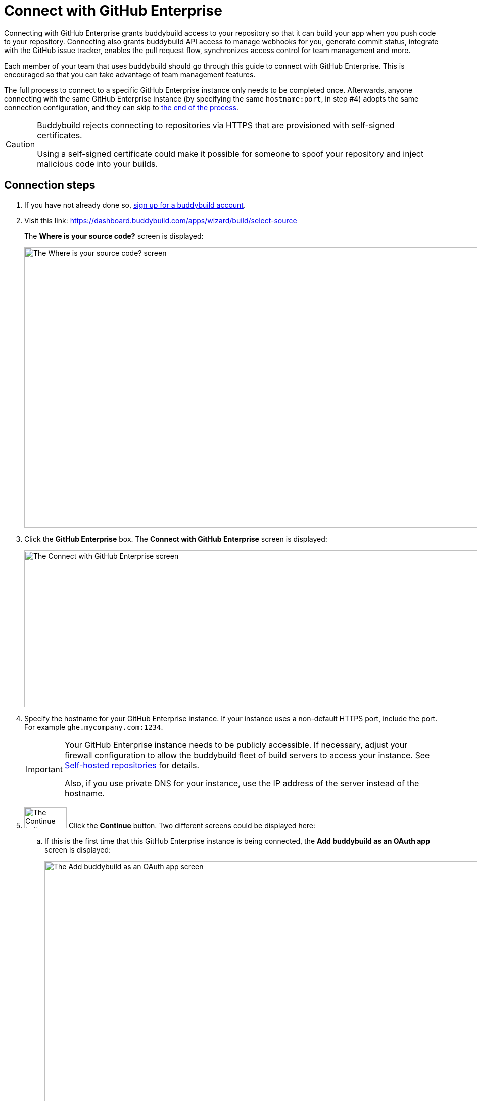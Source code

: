 = Connect with GitHub Enterprise

Connecting with GitHub Enterprise grants buddybuild access to your
repository so that it can build your app when you push code to your
repository. Connecting also grants buddybuild API access to manage
webhooks for you, generate commit status, integrate with the GitHub
issue tracker, enables the pull request flow, synchronizes access
control for team management and more.


Each member of your team that uses buddybuild should go through this
guide to connect with GitHub Enterprise. This is encouraged so that you
can take advantage of team management features.

The full process to connect to a specific GitHub Enterprise instance
only needs to be completed once. Afterwards, anyone connecting with the
same GitHub Enterprise instance (by specifying the same `hostname:port`,
in step #4) adopts the same connection configuration, and they can skip
to <<the_end,the end of the process>>.

[CAUTION]
====
Buddybuild rejects connecting to repositories via HTTPS that are
provisioned with self-signed certificates.

Using a self-signed certificate could make it possible for someone to
spoof your repository and inject malicious code into your builds.
====

== Connection steps

. If you have not already done so,
  link:https://dashboard.buddybuild.com/signup[sign up for a buddybuild
  account].

. Visit this link:
  https://dashboard.buddybuild.com/apps/wizard/build/select-source
+
The **Where is your source code?** screen is displayed:
+
image:img/screen-select_source.png["The Where is your source code?
screen", 1280, 555, role="frame"]

. Click the **GitHub Enterprise** box. The **Connect with GitHub
Enterprise** screen is displayed:
+
image:img/screen-connect_with_ghe.png["The Connect with GitHub
Enterprise screen", 1280, 310, role="frame"]

. Specify the hostname for your GitHub Enterprise instance. If your
instance uses a non-default HTTPS port, include the port. For example
`ghe.mycompany.com:1234`.
+
[IMPORTANT]
===========
Your GitHub Enterprise instance needs to be publicly accessible. If
necessary, adjust your firewall configuration to allow the buddybuild
fleet of build servers to access your instance. See
link:../repository/self_hosted.adoc[Self-hosted repositories] for
details.

Also, if you use private DNS for your instance, use the IP address of
the server instead of the hostname.
===========

. image:img/button-continue.png["The Continue button", 84, 42,
  role="right"]
  Click the **Continue** button. Two different screens could be
  displayed here:
+
--
[loweralpha]
. If this is the first time that this GitHub Enterprise instance is
  being connected, the **Add buddybuild as an OAuth app** screen is
  displayed:
+
image:img/screen-add_bb_as_oauth.png["The Add buddybuild as an OAuth app
screen", 1280, 548, role="frame"]
+
If you see this screen, continue with <<callback_url_step,step #6>>.

. If the GitHub Enterprise instance has been previously connected to
buddybuild, the **already configured** screen is displayed:
+
image:img/screen-ghe-already_configured.png["The Your GitHub Enterprise
instance is already configured! screen", 1280, 548, role="frame"]
+
If you see this screen, continue with <<authorize_step,step #26>>.
--

. [[callback_url_step]] image:img/button-copy_to_clipboard.png["The copy
  to clipboard button", 39, 42, role="right"]
  Click the copy to clipboard button beside the **Callback URL** field.

. In another browser window or tab, log in to your GitHub Enterprise
instance.
+
image:img/screen-ghe-logged_in.png["GitHub Enterprise, just after
login.", 1280, 467, role="frame"]

. image:img/dropdown-ghe-avatar.png["The GitHub Enterprise avatar
  dropdown menu", 180, 316, role="right"]
  At the top-right of the screen, click your account avatar. The avatar
  dropdown menu is displayed.

. Select **Settings**. The **Public profile** screen is displayed:
+
image:img/screen-ghe-profile_settings.png["The GitHub Enterprise Public
profile screen", 1280, 649, role="frame"]

. image:img/panel-ghe-organization_settings.png["The Organization
  settings panel in GitHub Enterprise", 221, 76, role="right"]
  At the bottom left of the screen, click the name of the organization
  that contains one or more repos that buddybuild should access. The
  **Organization profile** screen for the selected organization is
  displayed:
+
image:img/screen-ghe-organization_profile.png["The Organization profile
screen in GitHub Enterprise", 1280, 526, role="frame"]

. image:img/button-ghe-oauth_applications.png["The OAuth applications
  button in GitHub Enterprise", 221, 39, role="right"]
  In the left navigation bar, click the **OAuth applications** button.
  The **OAuth applications** screen is displayed:
+
image:img/screen-ghe-oauth_applications.png["The OAuth applications
screen in GitHub Enterprise", 1280, 1024, role="frame"]

. image:img/button-ghe-register_an_application.png["The Register an
  application button in GitHub Enterprise", 183, 34, role="right"]
  Click the **Register an application** button. The **Register a new
  OAuth application** screen is displayed:
+
image:img/screen-ghe-register_new_application.png["The Register a new
OAuth application screen in GitHub Enterprise", 1280, 700,
role="frame"]

. In the **Application name** field, specify a name for the application.
  We recommend `buddybuild`.

. Optionally, fill in the **Homepage URL** field. If you do so, we
  recommend `https://www.buddybuild.com/`.

. Optionally, fill in the **Application description** field. If you do
  so, we recommend `The CI/CD solution for mobile developers.`

. Paste the **Callback URL** (that you copied from the **Add buddybuild
  as an OAuth app** screen) into the **Authorization callback URL**
  field.

. image:img/button-ghe-register_application.png["The Register
  application button on GitHub Enterprise", 164, 34, role="right"]
  Click the **Register application** button. The **OAuth application
  details** screen is displayed:
+
image:img/screen-ghe-oauth_app_details.png["The details page for the
OAuth app in GitHub Enterprise", 1280, 1024, role="frame"]

. Copy the **Client ID** value.

. Switch to the browser window or tab containing the buddybuild **Add
buddybuild as an OAuth app** screen.

. Paste the **Client ID** value into the **Enter your Client ID** field.

. Switch to the browser window or tab containing the GitHub Enterprise
screen.

. Copy the **Client Secret** value.

. Switch to the browser window or tab containing the buddybuild **Add
buddybuild as an OAuth app** screen.

. Paste the **Client Secret** value into the **Enter your Client
secret** field.

. image:img/button-continue.png["The Continue button", 84, 42,
  role="right"]
  Click the **Continue** button. If the connection succeeds, a
  success screen is displayed:
+
image:img/screen-connect_to_ghe_success.png["The connection success
screen", 1280, 531, role="frame"]
+
At this point, buddybuild can connect to your GitHub Enterprise
instance, but it is not yet authorized to perform any actions.

. [[authorize_step]] image:img/button-authorize_ghe.png["The Authorize
  your GitHub Enterprise account button", 326, 42, role="right"]
  Click the **Authorize your GitHub Enterprise account** button. The
  GitHub Enterprise authorization screen is displayed:
+
image:img/screen-ghe-authorize.png["The GitHub Enterprise authorization
screen", 1280, 686, role="frame"]

. image:img/button-ghe-authorize_test.png["The Authorize <organization>
  button", 224, 34, role="right"]
  Click the **Authorize <organization name>** button (in this example,
  **Authorize test**).

That's it! You have now successfully connected buddybuild to your GitHub
Enterprise instance.

[[the_end]]
**The next step is to select a repository to build with buddybuild!**

- For iOS apps, continue to the
  link:ios/select_a_repo_and_app_to_build.adoc[iOS
  Quickstart]

- For Android apps, continue to the
  link:android/select_an_app.adoc[Android Quickstart]
